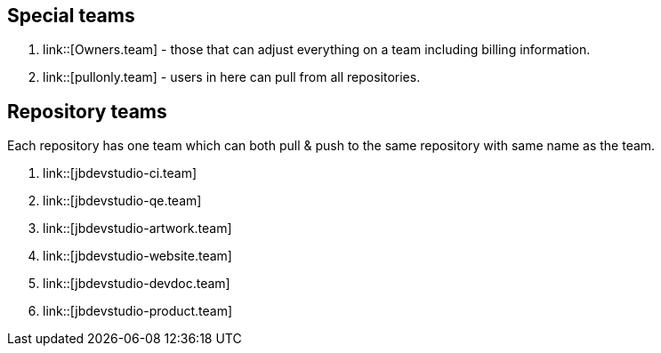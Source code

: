 == Special teams

. link::[Owners.team] - those that can adjust everything on a team including billing information.
. link::[pullonly.team] - users in here can pull from all repositories.

== Repository teams

Each repository has one team which can both pull & push to the same repository with same name as the team.

. link::[jbdevstudio-ci.team] 
. link::[jbdevstudio-qe.team]
. link::[jbdevstudio-artwork.team]
. link::[jbdevstudio-website.team]
. link::[jbdevstudio-devdoc.team]
. link::[jbdevstudio-product.team]



